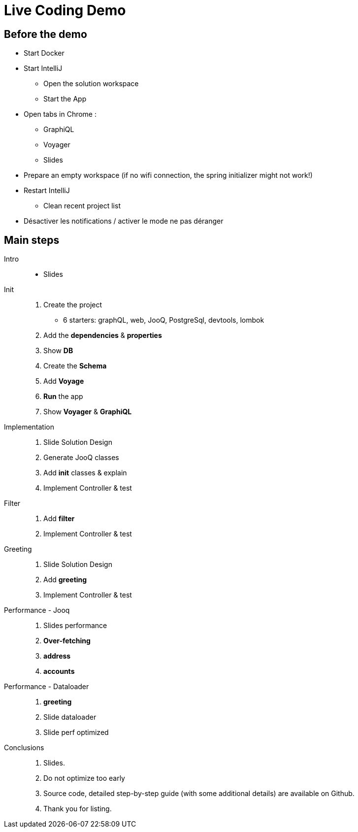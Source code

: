 = Live Coding Demo

== Before the demo

- Start Docker
- Start IntelliJ
** Open the solution workspace
** Start the App
- Open tabs in Chrome :
** GraphiQL
** Voyager
** Slides

- Prepare an empty workspace (if no wifi connection, the spring initializer might not work!)

- Restart IntelliJ
** Clean recent project list

- Désactiver les notifications / activer le mode ne pas déranger

==  Main steps

Intro::
- Slides

Init::
. Create the project
** 6 starters: graphQL, web, JooQ, PostgreSql, devtools, lombok
. Add the *dependencies* & *properties*
. Show *DB*
. Create the *Schema*
. Add *Voyage*
. *Run* the app
. Show *Voyager* & *GraphiQL*

Implementation::
. Slide Solution Design
. Generate JooQ classes
. Add *init* classes & explain
. Implement Controller & test

Filter::
. Add *filter*
. Implement Controller & test

Greeting::
. Slide Solution Design
. Add *greeting*
. Implement Controller & test

Performance - Jooq::

. Slides performance
. *Over-fetching*
. *address*
. *accounts*

Performance - Dataloader::
. *greeting*
. Slide dataloader
. Slide perf optimized

Conclusions::
. Slides.
. Do not optimize too early
. Source code, detailed step-by-step guide (with some additional details) are available on Github.
. Thank you for listing.
